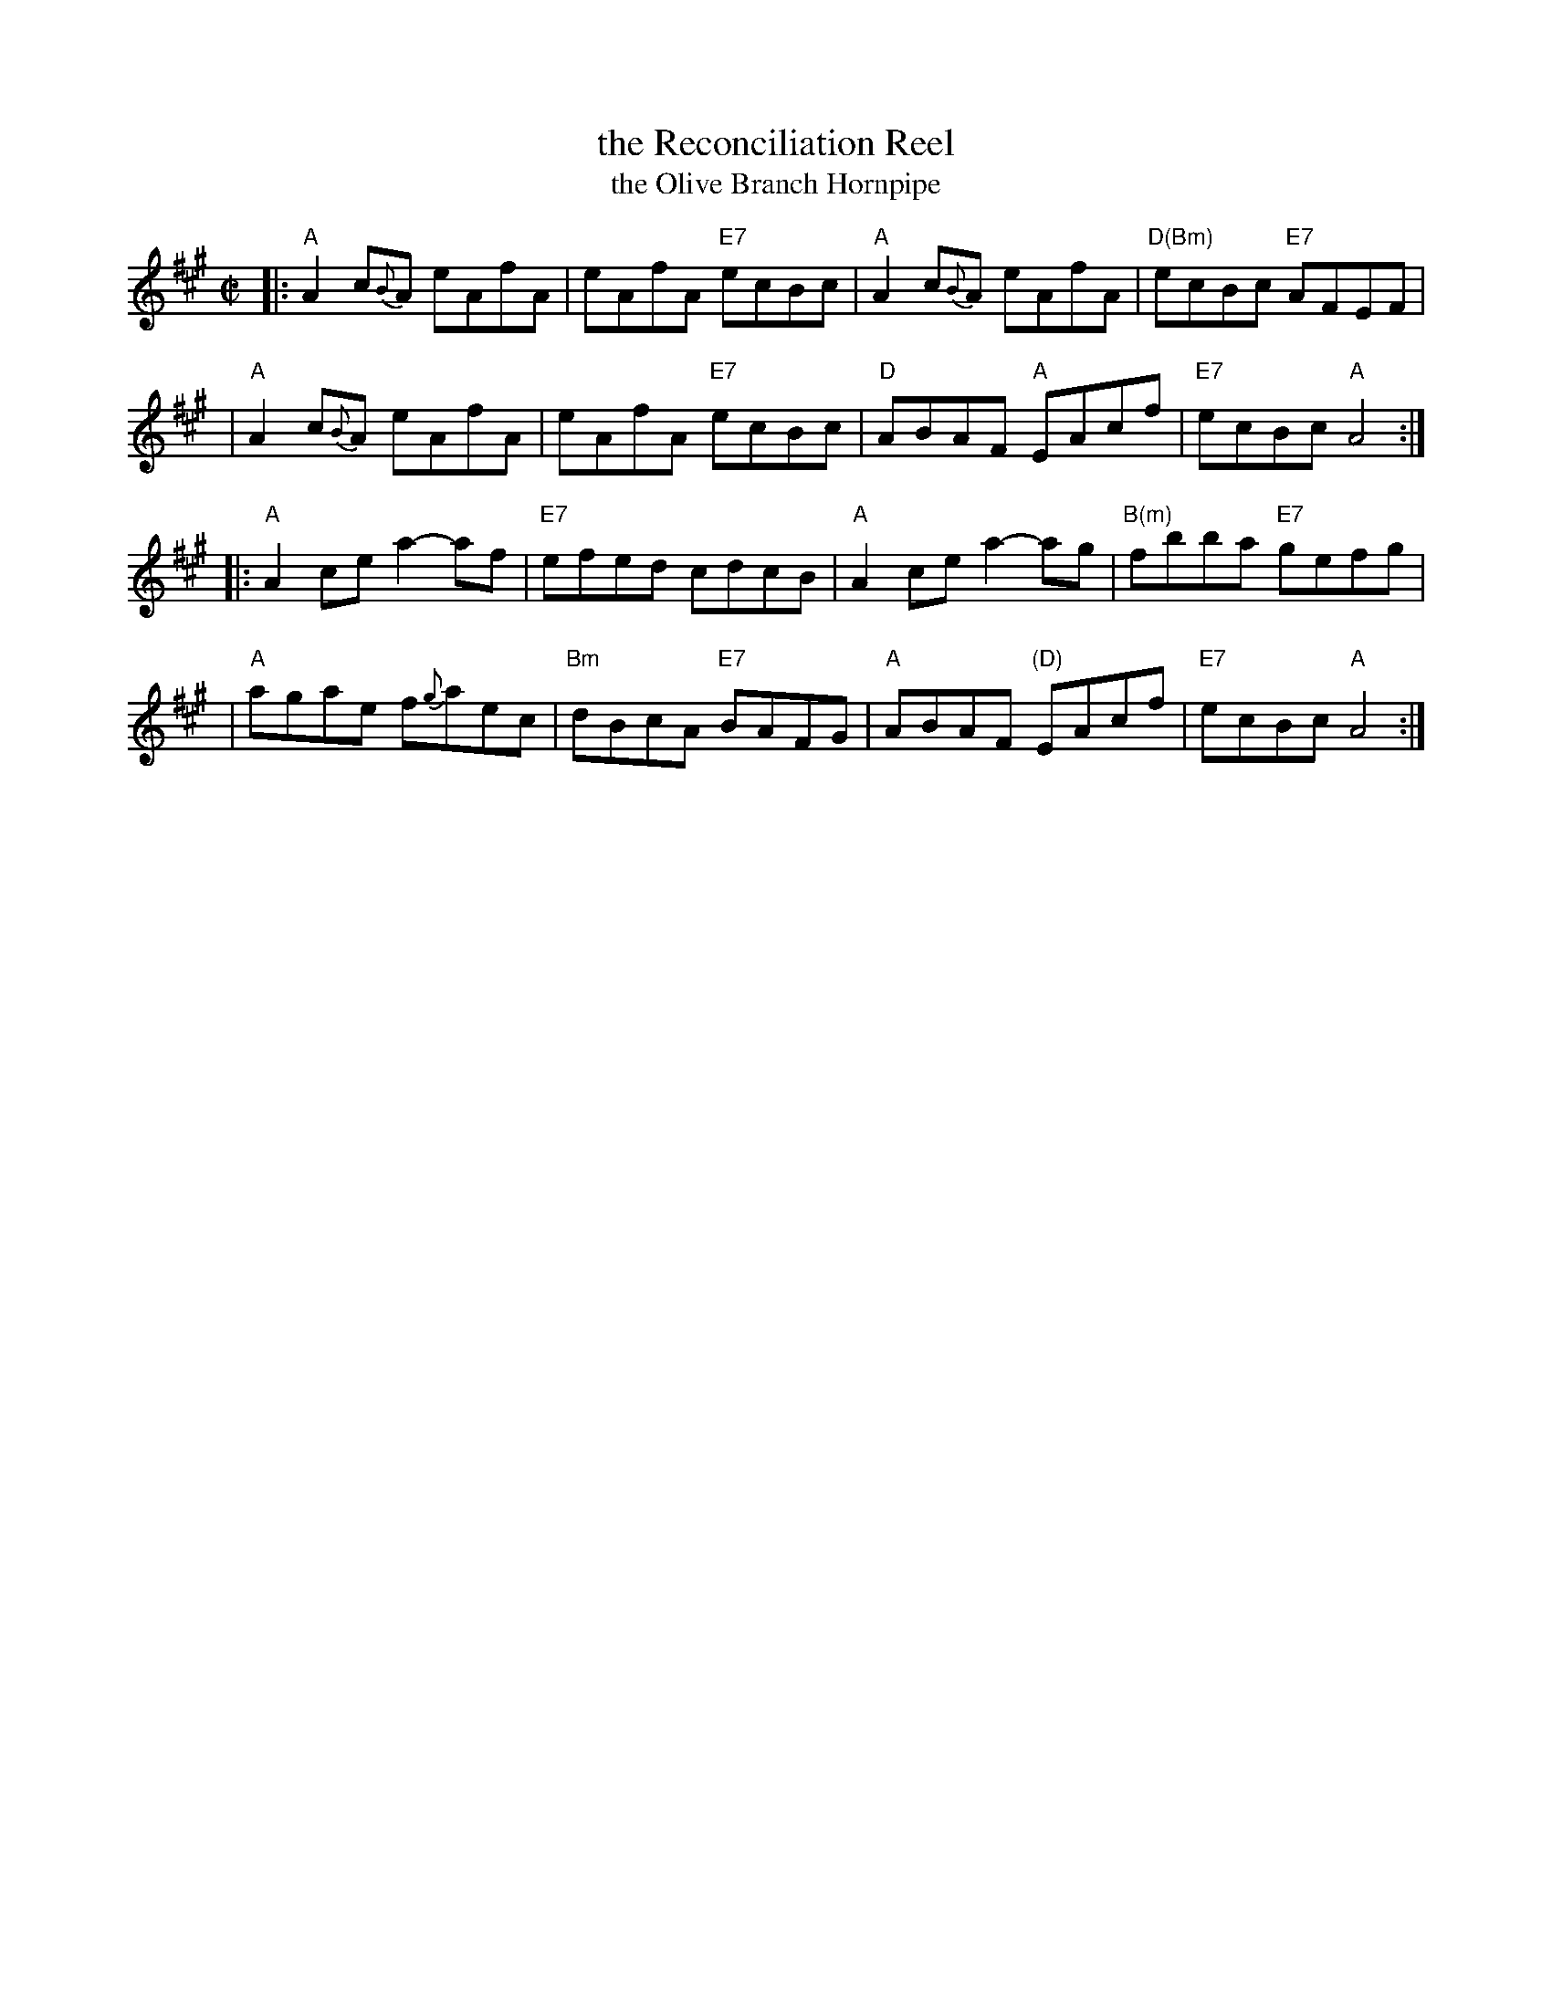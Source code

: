 X: 1
T: the Reconciliation Reel
T: the Olive Branch Hornpipe
%T: Humphrey's Reel
%T: Crannciuil Umfrei
R: reel
S: https://www.facebook.com/groups/Fiddletuneoftheday/ 2020-7-21
S: https://www.facebook.com/groups/Fiddletuneoftheday/photos/
B: O'Neill's 1850 (hornpipe)
B: O'Neill's 1001 (reel)
D: Matt Molloy & Sean Keane: Contentment is Wealth.
B: Ryan’s "Mammoth Collection", 1883, titled “The Olive Branch”
Z: 2020 John Chambers <jc:trillian.mit.edu>
M: C|
L: 1/8
K: A
|: "A"A2 c{B}A eAfA | eAfA "E7"ecBc | "A"A2 c{B}A eAfA | "D(Bm)"ecBc "E7"AFEF |
|  "A"A2 c{B}A eAfA | eAfA "E7"ecBc | "D"ABAF "A"EAcf | "E7"ecBc "A"A4 :|
|: "A"A2ce a2-af | "E7"efed cdcB | "A"A2ce a2-ag | "B(m)"fbba "E7"gefg |
|  "A"agae f{g}aec | "Bm"dBcA "E7"BAFG | "A"ABAF "(D)"EAcf | "E7"ecBc "A"A4 :|
